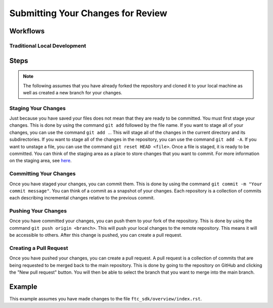 Submitting Your Changes for Review
==================================

Workflows
---------

Traditional Local Development
~~~~~~~~~~~~~~~~~~~~~~~~~~~~~

.. mermaid::

    flowchart TD

        working[Working Directory]
        staging[Staging Area]
        localrep[Local Repository]
        user[Contributor]
        

        subgraph FTCDocs_GitHub
        direction RL
        main[Main Branch]
        ex-branch[Example Branch]
        ex-branch<-->|Pull Request|main
        end

        subgraph Personal_FTCDocs_GitHub
        main2[Main Branch]
        dm-branch[Example Branch 2]
        ex-branch2[Example Branch]
        ex-branch2<-->|Pull Request|main2
        dm-branch<-->|Pull Request|main2
        end

        subgraph Local
        direction RL
        working-->|git add|staging
        staging-->|git commit|localrep
        localrep-->|git checkout|working
        localrep-->|git merge|working
        user-->|Changes|working
        end

        Personal_FTCDocs_GitHub-->|git pull|localrep
        localrep-->|git push|Personal_FTCDocs_GitHub
        ex-branch2<-->|Pull Request|main
        main2<-->|Pull Request|main
        

        FTCDocs_GitHub-->|Fork|Personal_FTCDocs_GitHub

Steps
------

.. note::
    The following assumes that you have already forked the repository and cloned it to your local machine as well as created a new branch for your changes.

Staging Your Changes
~~~~~~~~~~~~~~~~~~~~

Just because you have saved your files does not mean that they are ready to be committed. You must first stage your changes. This is done by using the command ``git add`` followed by the file name. 
If you want to stage all of your changes, you can use the command ``git add .``. 
This will stage all of the changes in the current directory and its subdirectories. If you want to stage all of the changes in the repository, you can use the command ``git add -A``. 
If you want to unstage a file, you can use the command ``git reset HEAD <file>``. Once a file is staged, it is ready to be committed. You can think of the staging area as a place to store changes that you want to commit. For 
more information on the staging area, see `here <https://git-scm.com/book/en/v2/Git-Basics-Recording-Changes-to-the-Repository>`_.

Committing Your Changes
~~~~~~~~~~~~~~~~~~~~~~~

Once you have staged your changes, you can commit them. This is done by using the command ``git commit -m "Your commit message"``. You can think of a commit as a snapshot of your changes. Each repository is 
a collection of commits each describing incremental changes relative to the previous commit. 

Pushing Your Changes
~~~~~~~~~~~~~~~~~~~~

Once you have committed your changes, you can push them to your fork of the repository. This is done by using the command ``git push origin <branch>``. This will push your local changes to the remote repository. 
This means it will be accessible to others. After this change is pushed, you can create a pull request.

Creating a Pull Request
~~~~~~~~~~~~~~~~~~~~~~~

Once you have pushed your changes, you can create a pull request. A pull request is a collection of commits that are being requested to be merged back to the main repository. 
This is done by going to the repository on GitHub and clicking the "New pull request" button. You will then be able to select the branch that you want to merge into the main branch. 

Example
-------

This example assumes you have made changes to the file ``ftc_sdk/overview/index.rst``.